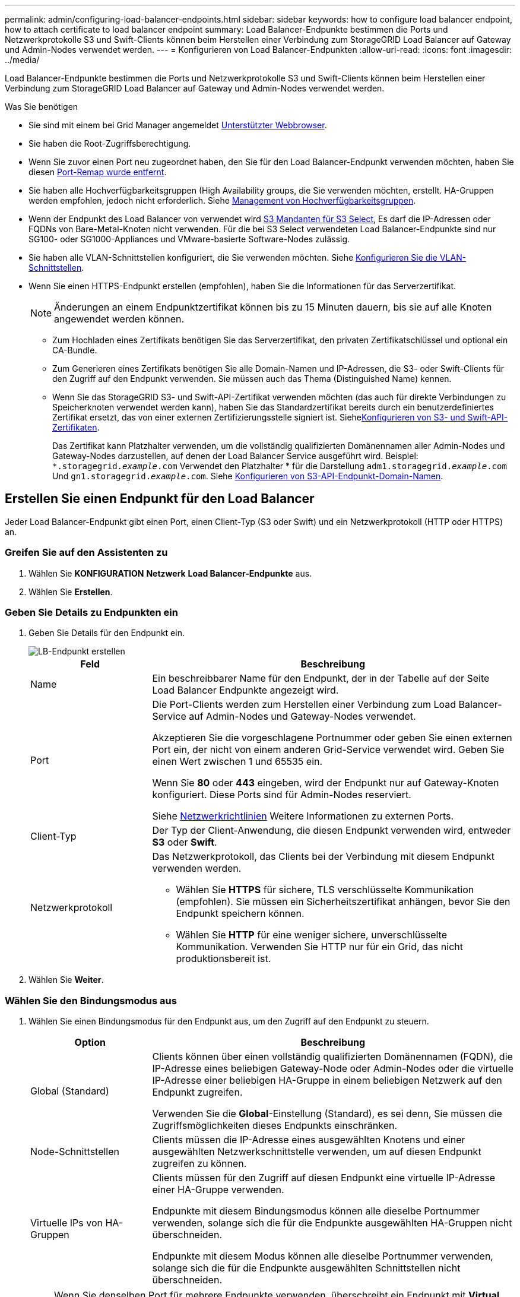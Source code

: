 ---
permalink: admin/configuring-load-balancer-endpoints.html 
sidebar: sidebar 
keywords: how to configure load balancer endpoint, how to attach certificate to load balancer endpoint 
summary: Load Balancer-Endpunkte bestimmen die Ports und Netzwerkprotokolle S3 und Swift-Clients können beim Herstellen einer Verbindung zum StorageGRID Load Balancer auf Gateway und Admin-Nodes verwendet werden. 
---
= Konfigurieren von Load Balancer-Endpunkten
:allow-uri-read: 
:icons: font
:imagesdir: ../media/


[role="lead"]
Load Balancer-Endpunkte bestimmen die Ports und Netzwerkprotokolle S3 und Swift-Clients können beim Herstellen einer Verbindung zum StorageGRID Load Balancer auf Gateway und Admin-Nodes verwendet werden.

.Was Sie benötigen
* Sie sind mit einem bei Grid Manager angemeldet xref:../admin/web-browser-requirements.adoc[Unterstützter Webbrowser].
* Sie haben die Root-Zugriffsberechtigung.
* Wenn Sie zuvor einen Port neu zugeordnet haben, den Sie für den Load Balancer-Endpunkt verwenden möchten, haben Sie diesen xref:../maintain/removing-port-remaps.adoc[Port-Remap wurde entfernt].
* Sie haben alle Hochverfügbarkeitsgruppen (High Availability groups, die Sie verwenden möchten, erstellt. HA-Gruppen werden empfohlen, jedoch nicht erforderlich. Siehe xref:managing-high-availability-groups.adoc[Management von Hochverfügbarkeitsgruppen].
* Wenn der Endpunkt des Load Balancer von verwendet wird xref:../admin/manage-s3-select-for-tenant-accounts.adoc[S3 Mandanten für S3 Select], Es darf die IP-Adressen oder FQDNs von Bare-Metal-Knoten nicht verwenden. Für die bei S3 Select verwendeten Load Balancer-Endpunkte sind nur SG100- oder SG1000-Appliances und VMware-basierte Software-Nodes zulässig.
* Sie haben alle VLAN-Schnittstellen konfiguriert, die Sie verwenden möchten. Siehe xref:configure-vlan-interfaces.adoc[Konfigurieren Sie die VLAN-Schnittstellen].
* Wenn Sie einen HTTPS-Endpunkt erstellen (empfohlen), haben Sie die Informationen für das Serverzertifikat.
+

NOTE: Änderungen an einem Endpunktzertifikat können bis zu 15 Minuten dauern, bis sie auf alle Knoten angewendet werden können.

+
** Zum Hochladen eines Zertifikats benötigen Sie das Serverzertifikat, den privaten Zertifikatschlüssel und optional ein CA-Bundle.
** Zum Generieren eines Zertifikats benötigen Sie alle Domain-Namen und IP-Adressen, die S3- oder Swift-Clients für den Zugriff auf den Endpunkt verwenden. Sie müssen auch das Thema (Distinguished Name) kennen.
** Wenn Sie das StorageGRID S3- und Swift-API-Zertifikat verwenden möchten (das auch für direkte Verbindungen zu Speicherknoten verwendet werden kann), haben Sie das Standardzertifikat bereits durch ein benutzerdefiniertes Zertifikat ersetzt, das von einer externen Zertifizierungsstelle signiert ist. Siehexref:../admin/configuring-custom-server-certificate-for-storage-node-or-clb.adoc[Konfigurieren von S3- und Swift-API-Zertifikaten].
+
Das Zertifikat kann Platzhalter verwenden, um die vollständig qualifizierten Domänennamen aller Admin-Nodes und Gateway-Nodes darzustellen, auf denen der Load Balancer Service ausgeführt wird. Beispiel: `*.storagegrid._example_.com` Verwendet den Platzhalter * für die Darstellung `adm1.storagegrid._example_.com` Und `gn1.storagegrid._example_.com`. Siehe xref:configuring-s3-api-endpoint-domain-names.adoc[Konfigurieren von S3-API-Endpunkt-Domain-Namen].







== Erstellen Sie einen Endpunkt für den Load Balancer

Jeder Load Balancer-Endpunkt gibt einen Port, einen Client-Typ (S3 oder Swift) und ein Netzwerkprotokoll (HTTP oder HTTPS) an.



=== Greifen Sie auf den Assistenten zu

. Wählen Sie *KONFIGURATION* *Netzwerk* *Load Balancer-Endpunkte* aus.
. Wählen Sie *Erstellen*.




=== Geben Sie Details zu Endpunkten ein

. Geben Sie Details für den Endpunkt ein.
+
image::../media/load_balancer_endpoint_create_http.png[LB-Endpunkt erstellen]

+
[cols="1a,3a"]
|===
| Feld | Beschreibung 


 a| 
Name
 a| 
Ein beschreibbarer Name für den Endpunkt, der in der Tabelle auf der Seite Load Balancer Endpunkte angezeigt wird.



 a| 
Port
 a| 
Die Port-Clients werden zum Herstellen einer Verbindung zum Load Balancer-Service auf Admin-Nodes und Gateway-Nodes verwendet.

Akzeptieren Sie die vorgeschlagene Portnummer oder geben Sie einen externen Port ein, der nicht von einem anderen Grid-Service verwendet wird. Geben Sie einen Wert zwischen 1 und 65535 ein.

Wenn Sie *80* oder *443* eingeben, wird der Endpunkt nur auf Gateway-Knoten konfiguriert. Diese Ports sind für Admin-Nodes reserviert.

Siehe xref:../network/index.adoc[Netzwerkrichtlinien] Weitere Informationen zu externen Ports.



 a| 
Client-Typ
 a| 
Der Typ der Client-Anwendung, die diesen Endpunkt verwenden wird, entweder *S3* oder *Swift*.



 a| 
Netzwerkprotokoll
 a| 
Das Netzwerkprotokoll, das Clients bei der Verbindung mit diesem Endpunkt verwenden werden.

** Wählen Sie *HTTPS* für sichere, TLS verschlüsselte Kommunikation (empfohlen). Sie müssen ein Sicherheitszertifikat anhängen, bevor Sie den Endpunkt speichern können.
** Wählen Sie *HTTP* für eine weniger sichere, unverschlüsselte Kommunikation. Verwenden Sie HTTP nur für ein Grid, das nicht produktionsbereit ist.


|===
. Wählen Sie *Weiter*.




=== Wählen Sie den Bindungsmodus aus

. Wählen Sie einen Bindungsmodus für den Endpunkt aus, um den Zugriff auf den Endpunkt zu steuern.
+
[cols="1a,3a"]
|===
| Option | Beschreibung 


 a| 
Global (Standard)
 a| 
Clients können über einen vollständig qualifizierten Domänennamen (FQDN), die IP-Adresse eines beliebigen Gateway-Node oder Admin-Nodes oder die virtuelle IP-Adresse einer beliebigen HA-Gruppe in einem beliebigen Netzwerk auf den Endpunkt zugreifen.

Verwenden Sie die *Global*-Einstellung (Standard), es sei denn, Sie müssen die Zugriffsmöglichkeiten dieses Endpunkts einschränken.



 a| 
Node-Schnittstellen
 a| 
Clients müssen die IP-Adresse eines ausgewählten Knotens und einer ausgewählten Netzwerkschnittstelle verwenden, um auf diesen Endpunkt zugreifen zu können.



 a| 
Virtuelle IPs von HA-Gruppen
 a| 
Clients müssen für den Zugriff auf diesen Endpunkt eine virtuelle IP-Adresse einer HA-Gruppe verwenden.

Endpunkte mit diesem Bindungsmodus können alle dieselbe Portnummer verwenden, solange sich die für die Endpunkte ausgewählten HA-Gruppen nicht überschneiden.

Endpunkte mit diesem Modus können alle dieselbe Portnummer verwenden, solange sich die für die Endpunkte ausgewählten Schnittstellen nicht überschneiden.

|===
+

NOTE: Wenn Sie denselben Port für mehrere Endpunkte verwenden, überschreibt ein Endpunkt mit *Virtual IPs of HA groups* Mode einen Endpunkt mithilfe des *Node Interfaces*-Modus, der einen Endpunkt im *Global*-Modus überschreibt.

. Wenn Sie *Node-Schnittstellen* ausgewählt haben, wählen Sie für jeden Admin-Node oder Gateway-Node eine oder mehrere Node-Schnittstellen aus, die mit diesem Endpunkt verknüpft werden sollen.
+
image::../media/load_balancer_endpoint_node_interfaces_binding_mode.png[Bindungsmodus Für Endpoint Node-Schnittstellen]

. Wenn Sie *virtuelle IPs von HA-Gruppen* ausgewählt haben, wählen Sie eine oder mehrere HA-Gruppen aus.
+
image::../media/load_balancer_endpoint_ha_group_vips_binding_mode.png[Bindungsmodus für VIPs der Endpoint HA-Gruppe]

. Wenn Sie einen *HTTP*-Endpunkt erstellen, müssen Sie kein Zertifikat anhängen. Wählen Sie *Erstellen*, um den neuen Load Balancer-Endpunkt hinzuzufügen. Fahren Sie dann mit fort <<After-you-finish,Nachdem Sie fertig sind>>. Andernfalls wählen Sie *Weiter*, um das Zertifikat anzuhängen.




=== Zertifikat anhängen

. Wenn Sie einen *HTTPS*-Endpunkt erstellen, wählen Sie den Typ des Sicherheitszertifikats aus, das Sie an den Endpunkt anhängen möchten.
+
Das Zertifikat sichert die Verbindungen zwischen S3- und Swift-Clients und dem Load Balancer-Service auf Admin-Node oder Gateway-Nodes.

+
** *Zertifikat hochladen*. Wählen Sie diese Option aus, wenn Sie über benutzerdefinierte Zertifikate zum Hochladen verfügen.
** *Zertifikat generieren*. Wählen Sie diese Option aus, wenn Sie über die Werte verfügen, die zum Generieren eines benutzerdefinierten Zertifikats erforderlich sind.
** *Verwenden Sie StorageGRID S3 und Swift Zertifikat*. Wählen Sie diese Option aus, wenn Sie das globale S3- und Swift-API-Zertifikat verwenden möchten, das auch für direkte Verbindungen zu Storage-Nodes verwendet werden kann.
+
Sie können diese Option nur auswählen, wenn Sie das von der Grid-CA signierte S3- und Swift-API-Standardzertifikat durch ein benutzerdefiniertes Zertifikat ersetzt haben, das von einer externen Zertifizierungsstelle signiert ist. Siehexref:../admin/configuring-custom-server-certificate-for-storage-node-or-clb.adoc[Konfigurieren von S3- und Swift-API-Zertifikaten].



. Wenn Sie das StorageGRID S3- und Swift-Zertifikat nicht verwenden, laden Sie das Zertifikat hoch oder generieren Sie es.
+
[role="tabbed-block"]
====
.Zertifikat hochladen
--
.. Wählen Sie *Zertifikat hochladen*.
.. Laden Sie die erforderlichen Serverzertifikatdateien hoch:
+
*** *Server-Zertifikat*: Die benutzerdefinierte Server-Zertifikatdatei in PEM-Kodierung.
*** *Zertifikat privater Schlüssel*: Die benutzerdefinierte Server Zertifikat private Schlüssel Datei (`.key`).
+

NOTE: Private EC-Schlüssel müssen 224 Bit oder größer sein. RSA Private Keys müssen mindestens 2048 Bit groß sein.

*** *CA-Paket*: Eine einzelne optionale Datei, die die Zertifikate jeder Intermediate-Zertifizierungsstelle (CA) enthält. Die Datei sollte alle PEM-kodierten CA-Zertifikatdateien enthalten, die in der Reihenfolge der Zertifikatskette verkettet sind.


.. Erweitern Sie *Zertifikatdetails*, um die Metadaten für jedes hochgeladene Zertifikat anzuzeigen. Wenn Sie ein optionales CA-Paket hochgeladen haben, wird jedes Zertifikat auf seiner eigenen Registerkarte angezeigt.
+
*** Wählen Sie *Zertifikat herunterladen*, um die Zertifikatdatei zu speichern, oder wählen Sie *CA-Paket herunterladen*, um das Zertifikatspaket zu speichern.
+
Geben Sie den Namen der Zertifikatdatei und den Speicherort für den Download an. Speichern Sie die Datei mit der Erweiterung `.pem`.

+
Beispiel: `storagegrid_certificate.pem`

*** Wählen Sie *Zertifikat kopieren PEM* oder *CA-Paket kopieren PEM* aus, um den Zertifikatinhalt zum Einfügen an eine andere Stelle zu kopieren.


.. Wählen Sie *Erstellen*. + der Endpunkt des Load Balancer wird erstellt. Das individuelle Zertifikat wird für alle nachfolgenden neuen Verbindungen zwischen S3 und Swift Clients und dem Endpunkt verwendet.


--
.Zertifikat wird generiert
--
.. Wählen Sie *Zertifikat erstellen*.
.. Geben Sie die Zertifikatsinformationen an:
+
*** *Domain-Name*: Ein oder mehrere vollqualifizierte Domain-Namen, die in das Zertifikat enthalten sind. Verwenden Sie ein * als Platzhalter, um mehrere Domain-Namen darzustellen.
*** *IP*: Eine oder mehrere IP-Adressen, die in das Zertifikat enthalten sind.
*** *Betreff*: X.509 Betreff oder Distinguished Name (DN) des Zertifikatbesitzers.
*** *Tage gültig*: Anzahl der Tage nach der Erstellung, dass das Zertifikat abläuft.


.. Wählen Sie *Erzeugen*.
.. Wählen Sie *Zertifikatdetails* aus, um die Metadaten für das generierte Zertifikat anzuzeigen.
+
*** Wählen Sie *Zertifikat herunterladen*, um die Zertifikatdatei zu speichern.
+
Geben Sie den Namen der Zertifikatdatei und den Speicherort für den Download an. Speichern Sie die Datei mit der Erweiterung `.pem`.

+
Beispiel: `storagegrid_certificate.pem`

*** Wählen Sie *Zertifikat kopieren PEM* aus, um den Zertifikatinhalt zum Einfügen an eine andere Stelle zu kopieren.


.. Wählen Sie *Erstellen*.
+
Der Endpunkt des Load Balancer wird erstellt. Das individuelle Zertifikat wird für alle nachfolgenden neuen Verbindungen zwischen S3 und Swift Clients und diesem Endpunkt verwendet.



--
====




=== [[After-you-Finish]]nach dem Ende

. Wenn Sie ein Domain Name System (DNS) verwenden, stellen Sie sicher, dass der DNS einen Datensatz enthält, um den vollqualifizierten StorageGRID-Domänennamen jeder IP-Adresse zuzuordnen, die von Clients zum Herstellen von Verbindungen verwendet wird.
+
Die IP-Adresse, die Sie im DNS-Datensatz eingeben, hängt davon ab, ob Sie eine HA-Gruppe von Load-Balancing-Nodes verwenden:

+
** Wenn Sie eine HA-Gruppe konfiguriert haben, stellt Clients eine Verbindung mit den virtuellen IP-Adressen dieser HA-Gruppe her.
** Wenn Sie keine HA-Gruppe verwenden, stellen die Clients eine Verbindung zum StorageGRID Load Balancer Service her. Dabei wird die IP-Adresse eines Gateway-Node oder eines Admin-Nodes verwendet.
+
Außerdem müssen Sie sicherstellen, dass der DNS-Datensatz alle erforderlichen Endpunkt-Domain-Namen referenziert, einschließlich Platzhalternamen.



. S3- und Swift-Clients erhalten die für die Verbindung mit dem Endpunkt erforderlichen Informationen:
+
** Port-Nummer
** Vollständig qualifizierter Domain-Name oder IP-Adresse
** Alle erforderlichen Zertifikatsdetails






== Load Balancer-Endpunkte anzeigen und bearbeiten

Sie können Details zu vorhandenen Load Balancer-Endpunkten anzeigen, einschließlich der Zertifikatmetadaten für einen gesicherten Endpunkt. Sie können auch den Namen oder den Bindungsmodus eines Endpunkts ändern und alle zugehörigen Zertifikate aktualisieren.

Sie können den Servicetyp (S3 oder Swift), den Port oder das Protokoll (HTTP oder HTTPS) nicht ändern.

* Um grundlegende Informationen für alle Load Balancer-Endpunkte anzuzeigen, lesen Sie die Tabelle auf der Seite Load Balancer Endpunkte durch.
+
image::../media/load_balancer_endpoint_table.png[Endpunkttabelle für Load Balancer]

* Um alle Details zu einem bestimmten Endpunkt einschließlich Zertifikatmetadaten anzuzeigen, wählen Sie in der Tabelle den Namen des Endpunkts aus.
+
image::../media/load_balancer_endpoint_details.png[Details zum Endpunkt der Load Balancer]

* Um einen Endpunkt zu bearbeiten, verwenden Sie das Menü *Aktionen* auf der Seite Load Balancer Endpoints oder die Detailseite für einen bestimmten Endpunkt.
+

IMPORTANT: Nach dem Bearbeiten eines Endpunkts müssen Sie möglicherweise bis zu 15 Minuten warten, bis Ihre Änderungen auf alle Nodes angewendet werden.

+
[cols="1a, 2a,2a"]
|===
| Aufgabe | Menü „Aktionen“ | Detailseite 


 a| 
Endpunktname bearbeiten
 a| 
.. Aktivieren Sie das Kontrollkästchen für den Endpunkt.
.. Wählen Sie *Aktionen* *Endpunktname bearbeiten* aus.
.. Geben Sie den neuen Namen ein.
.. Wählen Sie *Speichern*.

 a| 
.. Wählen Sie den Endpunktnamen aus, um die Details anzuzeigen.
.. Wählen Sie das Bearbeitungssymbol image:../media/icon_edit_tm.png["Symbol bearbeiten"].
.. Geben Sie den neuen Namen ein.
.. Wählen Sie *Speichern*.




 a| 
Endpunktbindungsmodus bearbeiten
 a| 
.. Aktivieren Sie das Kontrollkästchen für den Endpunkt.
.. Wählen Sie *Aktionen* *Endpunktbindungsmodus bearbeiten*.
.. Aktualisieren Sie den Bindungsmodus, falls erforderlich.
.. Wählen Sie *Änderungen speichern*.

 a| 
.. Wählen Sie den Endpunktnamen aus, um die Details anzuzeigen.
.. Wählen Sie *Bindungsmodus bearbeiten*.
.. Aktualisieren Sie den Bindungsmodus, falls erforderlich.
.. Wählen Sie *Änderungen speichern*.




 a| 
Endpunktzertifikat bearbeiten
 a| 
.. Aktivieren Sie das Kontrollkästchen für den Endpunkt.
.. Wählen Sie *Aktionen* *Endpunktzertifikat bearbeiten* aus.
.. Laden Sie ein neues benutzerdefiniertes Zertifikat hoch oder erstellen Sie es, falls erforderlich, mit der Verwendung des globalen S3- und Swift-Zertifikats.
.. Wählen Sie *Änderungen speichern*.

 a| 
.. Wählen Sie den Endpunktnamen aus, um die Details anzuzeigen.
.. Wählen Sie die Registerkarte *Zertifikat* aus.
.. Wählen Sie *Zertifikat bearbeiten*.
.. Laden Sie ein neues benutzerdefiniertes Zertifikat hoch oder erstellen Sie es, falls erforderlich, mit der Verwendung des globalen S3- und Swift-Zertifikats.
.. Wählen Sie *Änderungen speichern*.


|===




== Entfernen Sie Load Balancer-Endpunkte

Sie können einen oder mehrere Endpunkte über das Menü *Aktionen* entfernen oder einen einzelnen Endpunkt von der Detailseite entfernen.


IMPORTANT: Um Client-Unterbrechungen zu vermeiden, aktualisieren Sie die betroffenen S3- oder Swift-Client-Applikationen, bevor Sie einen Load Balancer-Endpunkt entfernen. Aktualisieren Sie jeden Client, um eine Verbindung über einen Port herzustellen, der einem anderen Load Balancer-Endpunkt zugewiesen ist. Aktualisieren Sie auch die erforderlichen Zertifikatsinformationen.

* So entfernen Sie einen oder mehrere Endpunkte:
+
.. Aktivieren Sie auf der Seite Load Balancer das Kontrollkästchen für jeden zu entfernenden Endpunkt.
.. Wählen Sie *Aktionen* *Entfernen*.
.. Wählen Sie *OK*.


* So entfernen Sie einen Endpunkt auf der Detailseite:
+
.. Auf der Seite Load Balancer. Wählen Sie den Endpunktnamen aus.
.. Wählen Sie auf der Detailseite * Entfernen.
.. Wählen Sie *OK*.



